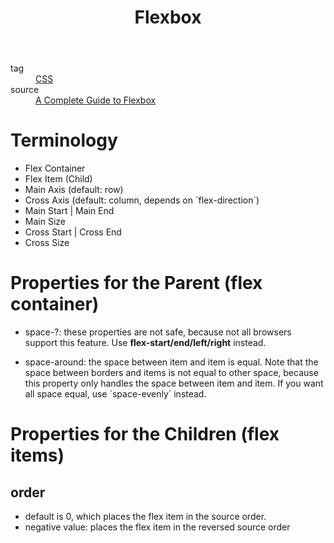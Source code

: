 :PROPERTIES:
:ID:       f8a72db5-e35f-4b24-9c63-9826b349c5ad
:END:
#+title: Flexbox
#+filetags: :CSS:

- tag :: [[id:83bdb5a2-6eff-406f-a732-4ee2bfc499b7][CSS]]
- source :: [[https://css-tricks.com/snippets/css/a-guide-to-flexbox/][A Complete Guide to Flexbox]]

* Terminology

- Flex Container
- Flex Item (Child)
- Main Axis (default: row)
- Cross Axis (default: column, depends on `flex-direction`)
- Main Start | Main End
- Main Size
- Cross Start | Cross End
- Cross Size

* Properties for the Parent (flex container)

- space-?: these properties are not safe, because not all browsers support this feature. Use *flex-start/end/left/right* instead.

- space-around: the space between item and item is equal. Note that the space between borders and items is not equal to other space, because this property only handles the space between item and item. If you want all space equal, use `space-evenly` instead.

* Properties for the Children (flex items)

** order
   - default is 0, which places the flex item in the source order.
   - negative value: places the flex item in the reversed source order

